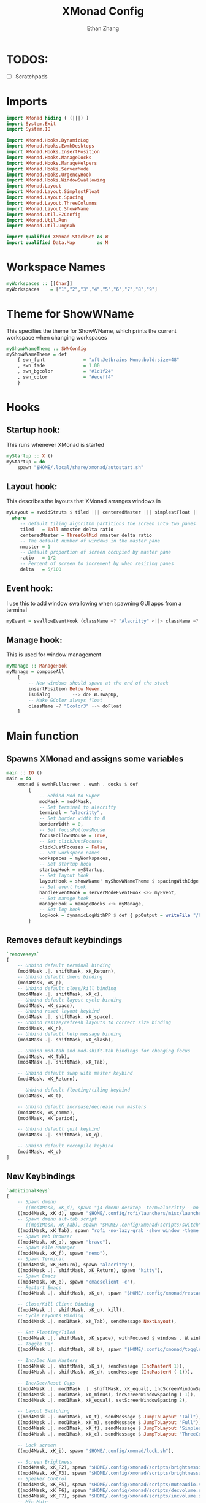 #+TITLE: XMonad Config
#+DESCRIPTION: A literate config for XMonad
#+AUTHOR: Ethan Zhang
#+PROPERTY: header-args :tangle xmonad.hs

* TODOS:
- [ ] Scratchpads

* Imports
#+BEGIN_SRC haskell
import XMonad hiding ( (|||) )
import System.Exit
import System.IO

import XMonad.Hooks.DynamicLog
import XMonad.Hooks.EwmhDesktops
import XMonad.Hooks.InsertPosition
import XMonad.Hooks.ManageDocks
import XMonad.Hooks.ManageHelpers
import XMonad.Hooks.ServerMode
import XMonad.Hooks.UrgencyHook
import XMonad.Hooks.WindowSwallowing
import XMonad.Layout
import XMonad.Layout.SimplestFloat
import XMonad.Layout.Spacing
import XMonad.Layout.ThreeColumns
import XMonad.Layout.ShowWName
import XMonad.Util.EZConfig
import XMonad.Util.Run
import XMonad.Util.Ungrab

import qualified XMonad.StackSet as W
import qualified Data.Map        as M
#+END_SRC

* Workspace Names
#+BEGIN_SRC haskell
myWorkspaces :: [[Char]]
myWorkspaces    = ["1","2","3","4","5","6","7","8","9"]
#+END_SRC

* Theme for ShowWName
This specifies the theme for ShowWName, which prints the current workspace when changing workspaces
#+BEGIN_SRC haskell
myShowWNameTheme :: SWNConfig
myShowWNameTheme = def
    { swn_font              = "xft:Jetbrains Mono:bold:size=48"
    , swn_fade              = 1.00
    , swn_bgcolor           = "#1c1f24"
    , swn_color             = "#eceff4"
    }

#+END_SRC

* Hooks
** Startup hook:
This runs whenever XMonad is started
#+BEGIN_SRC haskell
myStartup :: X ()
myStartup = do
    spawn "$HOME/.local/share/xmonad/autostart.sh"
#+END_SRC

** Layout hook:
This describes the layouts that XMonad arranges windows in
#+BEGIN_SRC haskell
myLayout = avoidStruts $ tiled ||| centeredMaster ||| simplestFloat ||| Full
  where
     -- default tiling algorithm partitions the screen into two panes
     tiled   = Tall nmaster delta ratio
     centeredMaster = ThreeColMid nmaster delta ratio
     -- The default number of windows in the master pane
     nmaster = 1
     -- Default proportion of screen occupied by master pane
     ratio   = 1/2
     -- Percent of screen to increment by when resizing panes
     delta   = 5/100
#+END_SRC

** Event hook:
I use this to add window swallowing when spawning GUI apps from a terminal
#+BEGIN_SRC haskell
myEvent = swallowEventHook (className =? "Alacritty" <||> className =? "Kitty") (return True)
#+END_SRC

** Manage hook:
This is used for window management
#+BEGIN_SRC haskell
myManage :: ManageHook
myManage = composeAll
    [
        -- New windows should spawn at the end of the stack
        insertPosition Below Newer,
        isDialog        --> doF W.swapUp,
        -- Make GColor always float
        className =? "Gcolor3" --> doFloat
    ]
#+END_SRC

* Main function
** Spawns XMonad and assigns some variables
#+BEGIN_SRC haskell
main :: IO ()
main = do
    xmonad $ ewmhFullscreen . ewmh . docks $ def
        {
            -- Rebind Mod to Super
            modMask = mod4Mask,
            -- Set terminal to alacritty
            terminal = "alacritty",
            -- Set border width to 0
            borderWidth = 0,
            -- Set focusFollowsMouse
            focusFollowsMouse = True,
            -- Set clickJustFocuses
            clickJustFocuses = False,
            -- Set workspace names
            workspaces = myWorkspaces,
            -- Set startup hook
            startupHook = myStartup,
            -- Set layout hook
            layoutHook = showWName' myShowWNameTheme $ spacingWithEdge 2 $ myLayout,
            -- Set event hook
            handleEventHook = serverModeEventHook <+> myEvent,
            -- Set manage hook
            manageHook = manageDocks <+> myManage,
            -- Set log hook
            logHook = dynamicLogWithPP $ def { ppOutput = writeFile "/home/edzdez/.config/xmonad/xmonad.log" }
        }
#+END_SRC

** Removes default keybindings
#+BEGIN_SRC haskell
        `removeKeys`
        [
            -- Unbind default terminal binding
            (mod4Mask .|. shiftMask, xK_Return),
            -- Unbind default dmenu binding
            (mod4Mask, xK_p),
            -- Unbind default close/kill binding
            (mod4Mask .|. shiftMask, xK_c),
            -- Unbind default layout cycle binding
            (mod4Mask, xK_space),
            -- Unbind reset layout keybind
            (mod4Mask .|. shiftMask, xK_space),
            -- Unbind resize/refresh layouts to correct size binding
            (mod4Mask, xK_n),
            -- Unbind default help message binding
            (mod4Mask .|. shiftMask, xK_slash),

            -- Unbind mod-tab and mod-shift-tab bindings for changing focus
            (mod4Mask, xK_Tab),
            (mod4Mask .|. shiftMask, xK_Tab),

            -- Unbind default swap with master keybind
            (mod4Mask, xK_Return),

            -- Unbind default floating/tiling keybind
            (mod4Mask, xK_t),

            -- Unbind default increase/decrease num masters
            (mod4Mask, xK_comma),
            (mod4Mask, xK_period),

            -- Unbind default quit keybind
            (mod4Mask .|. shiftMask, xK_q),

            -- Unbind default recompile keybind
            (mod4Mask, xK_q)
        ]
#+END_SRC

** New Keybindings
#+BEGIN_SRC haskell
        `additionalKeys`
        [
            -- Spawn dmenu
            -- ((mod4Mask, xK_d), spawn "j4-dmenu-desktop -term=alacritty --no-generic --dmenu='dmenu -X 4 -Y 4 -W 1912'"),
            ((mod4Mask, xK_d), spawn "$HOME/.config/rofi/launchers/misc/launcher.sh"),
            -- Spawn dmenu alt-tab script
            -- ((mod1Mask, xK_Tab), spawn "$HOME/.config/xmonad/scripts/switch"),
            ((mod1Mask, xK_Tab), spawn "rofi -no-lazy-grab -show window -theme '.config/rofi/launchers/misc/blurry'"),
            -- Spawn Web Browser
            ((mod4Mask, xK_b), spawn "brave"),
            -- Spawn File Manager
            ((mod4Mask, xK_f), spawn "nemo"),
            -- Spawn Terminal
            ((mod4Mask, xK_Return), spawn "alacritty"),
            ((mod4Mask .|. shiftMask, xK_Return), spawn "kitty"),
            -- Spawn Emacs
            ((mod4Mask, xK_e), spawn "emacsclient -c"),
            -- Restart Emacs
            ((mod4Mask .|. shiftMask, xK_e), spawn "$HOME/.config/xmonad/restartemacs.sh"),

            -- Close/Kill Client Binding
            ((mod4Mask .|. shiftMask, xK_q), kill),
            -- Cycle Layouts Binding
            ((mod4Mask .|. mod1Mask, xK_Tab), sendMessage NextLayout),

            -- Set Floating/Tiled
            ((mod4Mask .|. shiftMask, xK_space), withFocused $ windows . W.sink),
            -- Toggle Bar
            ((mod4Mask .|. shiftMask, xK_b), spawn "$HOME/.config/xmonad/togglepolybar.sh"),

            -- Inc/Dec Num Masters
            ((mod4Mask .|. shiftMask, xK_i), sendMessage (IncMasterN 1)),
            ((mod4Mask .|. shiftMask, xK_d), sendMessage (IncMasterN (-1))),

            -- Inc/Dec/Reset Gaps
            ((mod4Mask .|. mod1Mask .|. shiftMask, xK_equal), incScreenWindowSpacing 1),
            ((mod4Mask .|. mod1Mask, xK_minus), incScreenWindowSpacing (-1)),
            ((mod4Mask .|. mod1Mask, xK_equal), setScreenWindowSpacing 2),

            -- Layout Switching
            ((mod4Mask .|. mod1Mask, xK_t), sendMessage $ JumpToLayout "Tall"),
            ((mod4Mask .|. mod1Mask, xK_m), sendMessage $ JumpToLayout "Full"),
            ((mod4Mask .|. mod1Mask, xK_f), sendMessage $ JumpToLayout "SimplestFloat"),
            ((mod4Mask .|. mod1Mask, xK_c), sendMessage $ JumpToLayout "ThreeCol"),

            -- Lock screen
            ((mod4Mask, xK_i), spawn "$HOME/.config/xmonad/lock.sh"),

            -- Screen Brightness
            ((mod4Mask, xK_F2), spawn "$HOME/.config/xmonad/scripts/brightnessdown.sh"),
            ((mod4Mask, xK_F3), spawn "$HOME/.config/xmonad/scripts/brightnessup.sh"),
            -- Speaker Control
            ((mod4Mask, xK_F5), spawn "$HOME/.config/xmonad/scripts/muteaudio.sh"),
            ((mod4Mask, xK_F6), spawn "$HOME/.config/xmonad/scripts/decvolume.sh"),
            ((mod4Mask, xK_F7), spawn "$HOME/.config/xmonad/scripts/incvolume.sh"),
            -- Mic Mute
            ((mod4Mask, xK_F8), spawn "$HOME/.config/xmonad/scripts/mutemic.sh"),
            -- Change Keyboard to INTL
            ((mod4Mask, xK_space), spawn "$HOME/.config/xmonad/scripts/switchkb.sh"),
            -- Screenshot
            ((mod4Mask, 0x0000ff61), spawn "$HOME/.config/xmonad/scripts/sshot.sh"),

            -- Recompile XMonad
            ((mod4Mask .|. shiftMask, xK_c), spawn "xmonad --recompile; xmonad --restart"),
            -- Quit XMonad
            ((mod4Mask .|. mod1Mask, xK_e), io (exitWith ExitSuccess))
        ]
#+END_SRC
